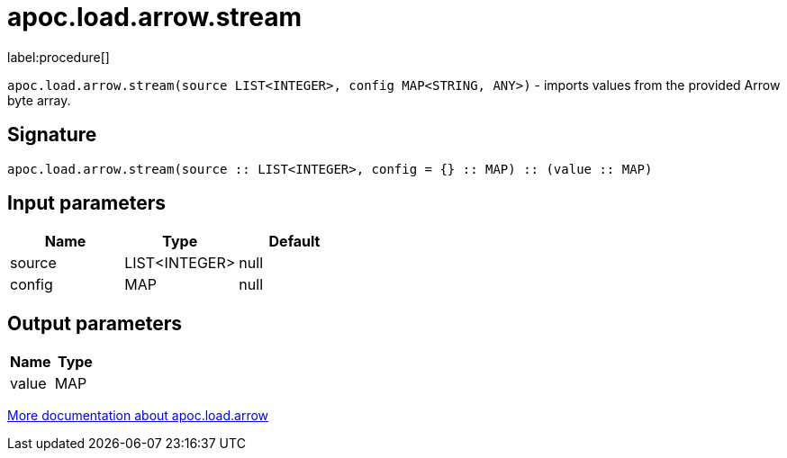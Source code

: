 = apoc.load.arrow.stream
:description: This section contains reference documentation for the apoc.load.arrow.stream procedure.

label:procedure[]

[.emphasis]
`apoc.load.arrow.stream(source LIST<INTEGER>, config MAP<STRING, ANY>)` - imports values from the provided Arrow byte array.

== Signature

[source]
----
apoc.load.arrow.stream(source :: LIST<INTEGER>, config = {} :: MAP) :: (value :: MAP)
----

== Input parameters
[.procedures, opts=header]
|===
| Name | Type | Default
|source|LIST<INTEGER>|null
|config|MAP|null
|===

== Output parameters
[.procedures, opts=header]
|===
| Name | Type
|value|MAP
|===

xref:import/arrow.adoc[More documentation about apoc.load.arrow,role=more information]

